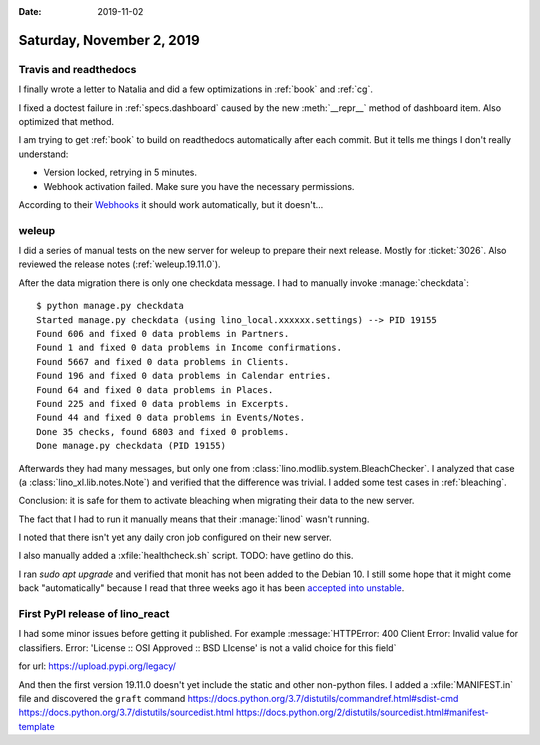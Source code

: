 :date: 2019-11-02

==========================
Saturday, November 2, 2019
==========================

Travis and readthedocs
======================

I finally wrote a letter to Natalia and did a few optimizations in :ref:`book`
and :ref:`cg`.

I fixed a doctest failure in :ref:`specs.dashboard` caused by the new
:meth:`__repr__` method of dashboard item. Also optimized that method.

I am trying to get :ref:`book` to build on readthedocs automatically  after each
commit. But it tells me things I don't really understand:

- Version locked, retrying in 5 minutes.
- Webhook activation failed. Make sure you have the necessary permissions.

According to their `Webhooks
<https://docs.readthedocs.io/en/latest/webhooks.html>`_ it should work
automatically, but it doesn't...


weleup
======

I did a series of manual tests on the new server for weleup to prepare their
next release. Mostly for :ticket:`3026`.  Also reviewed the release notes
(:ref:`weleup.19.11.0`).

After the data migration there is only one checkdata message. I had to manually
invoke :manage:`checkdata`::

  $ python manage.py checkdata
  Started manage.py checkdata (using lino_local.xxxxxx.settings) --> PID 19155
  Found 606 and fixed 0 data problems in Partners.
  Found 1 and fixed 0 data problems in Income confirmations.
  Found 5667 and fixed 0 data problems in Clients.
  Found 196 and fixed 0 data problems in Calendar entries.
  Found 64 and fixed 0 data problems in Places.
  Found 225 and fixed 0 data problems in Excerpts.
  Found 44 and fixed 0 data problems in Events/Notes.
  Done 35 checks, found 6803 and fixed 0 problems.
  Done manage.py checkdata (PID 19155)

Afterwards they had many messages, but only one from
:class:`lino.modlib.system.BleachChecker`.
I analyzed that case (a :class:`lino_xl.lib.notes.Note`) and verified that the difference was trivial.
I added some test cases in :ref:`bleaching`.

Conclusion: it is safe for them to activate bleaching when migrating their data to the new server.

The fact that I had to run it manually means that their :manage:`linod` wasn't running.

I noted that there isn't yet any daily cron job configured on their new
server.

I also manually added a :xfile:`healthcheck.sh` script. TODO: have getlino do
this.

I ran `sudo apt upgrade` and verified that monit has not been added to the
Debian 10. I still some hope that it might come back "automatically" because I
read that three weeks ago it has been  `accepted into unstable
<https://tracker.debian.org/pkg/monit>`__.


First PyPI release of lino_react
================================

I had some minor issues before getting it published. For example
:message:`HTTPError: 400 Client Error: Invalid value for classifiers. Error:
'License :: OSI Approved :: BSD LIcense' is not a valid choice for this field`

for url: https://upload.pypi.org/legacy/

And then the first version 19.11.0
doesn't yet include the static and other non-python files.
I added a :xfile:`MANIFEST.in` file and discovered the ``graft`` command
https://docs.python.org/3.7/distutils/commandref.html#sdist-cmd
https://docs.python.org/3.7/distutils/sourcedist.html
https://docs.python.org/2/distutils/sourcedist.html#manifest-template
